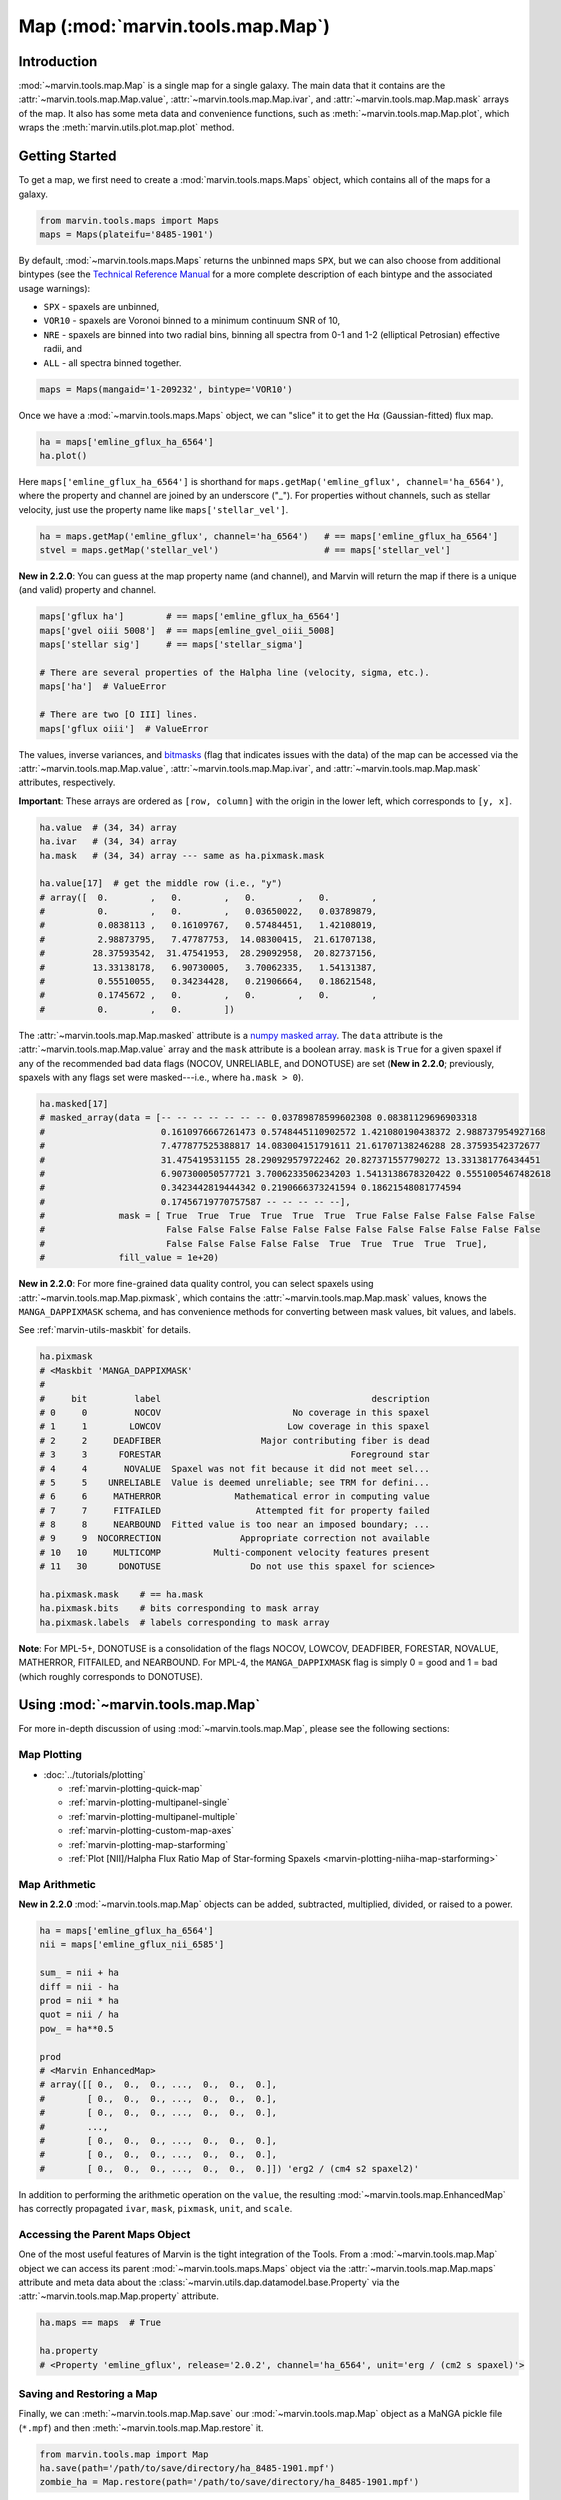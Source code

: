 .. _marvin-map:

=================================
Map (:mod:`marvin.tools.map.Map`)
=================================

.. _marvin-map-intro:

Introduction
------------
:mod:`~marvin.tools.map.Map` is a single map for a single galaxy. The main data that it contains are the :attr:`~marvin.tools.map.Map.value`, :attr:`~marvin.tools.map.Map.ivar`, and :attr:`~marvin.tools.map.Map.mask` arrays of the map. It also has some meta data and convenience functions, such as :meth:`~marvin.tools.map.Map.plot`, which wraps the :meth:`marvin.utils.plot.map.plot` method.

.. _marvin-map-getting-started:

Getting Started
---------------
To get a map, we first need to create a :mod:`marvin.tools.maps.Maps` object, which contains all of the maps for a galaxy.

.. code-block:: python

    from marvin.tools.maps import Maps
    maps = Maps(plateifu='8485-1901')


By default, :mod:`~marvin.tools.maps.Maps` returns the unbinned maps ``SPX``, but we can also choose from additional bintypes (see the `Technical Reference Manual <https://trac.sdss.org/wiki/MANGA/TRM/TRM_MPL-5/dap/GettingStarted#typeselection>`_ for a more complete description of each bintype and the associated usage warnings):

* ``SPX`` - spaxels are unbinned,
* ``VOR10`` - spaxels are Voronoi binned to a minimum continuum SNR of 10,
* ``NRE`` - spaxels are binned into two radial bins, binning all spectra from 0-1 and 1-2 (elliptical Petrosian) effective radii, and
* ``ALL`` - all spectra binned together.

.. code-block:: python

    maps = Maps(mangaid='1-209232', bintype='VOR10')


Once we have a :mod:`~marvin.tools.maps.Maps` object, we can "slice" it to get the H\ :math:`\alpha` (Gaussian-fitted) flux map.

.. code-block:: python

    ha = maps['emline_gflux_ha_6564']
    ha.plot()


.. image:: ../_static/quick_map_plot.png


Here ``maps['emline_gflux_ha_6564']`` is shorthand for ``maps.getMap('emline_gflux', channel='ha_6564')``, where the property and channel are joined by an underscore ("_"). For properties without channels, such as stellar velocity, just use the property name like ``maps['stellar_vel']``.

.. code-block:: python

    ha = maps.getMap('emline_gflux', channel='ha_6564')   # == maps['emline_gflux_ha_6564']
    stvel = maps.getMap('stellar_vel')                    # == maps['stellar_vel']

**New in 2.2.0**: You can guess at the map property name (and channel), and Marvin will return the map if there is a unique (and valid) property and channel.

.. code-block:: python

    maps['gflux ha']        # == maps['emline_gflux_ha_6564']
    maps['gvel oiii 5008']  # == maps[emline_gvel_oiii_5008]
    maps['stellar sig']     # == maps['stellar_sigma']

    # There are several properties of the Halpha line (velocity, sigma, etc.).
    maps['ha']  # ValueError

    # There are two [O III] lines.
    maps['gflux oiii']  # ValueError

The values, inverse variances, and `bitmasks <http://www.sdss.org/dr13/algorithms/bitmasks/>`_ (flag that indicates issues with the data) of the map can be accessed via the :attr:`~marvin.tools.map.Map.value`, :attr:`~marvin.tools.map.Map.ivar`, and :attr:`~marvin.tools.map.Map.mask` attributes, respectively.

**Important**: These arrays are ordered as ``[row, column]`` with the origin in the lower left, which corresponds to ``[y, x]``.

.. code-block:: python

    ha.value  # (34, 34) array
    ha.ivar   # (34, 34) array
    ha.mask   # (34, 34) array --- same as ha.pixmask.mask

    ha.value[17]  # get the middle row (i.e., "y")
    # array([  0.        ,   0.        ,   0.        ,   0.        ,
    #          0.        ,   0.        ,   0.03650022,   0.03789879,
    #          0.0838113 ,   0.16109767,   0.57484451,   1.42108019,
    #          2.98873795,   7.47787753,  14.08300415,  21.61707138,
    #         28.37593542,  31.47541953,  28.29092958,  20.82737156,
    #         13.33138178,   6.90730005,   3.70062335,   1.54131387,
    #          0.55510055,   0.34234428,   0.21906664,   0.18621548,
    #          0.1745672 ,   0.        ,   0.        ,   0.        ,
    #          0.        ,   0.        ])


The :attr:`~marvin.tools.map.Map.masked` attribute is a `numpy masked array <https://docs.scipy.org/doc/numpy/reference/maskedarray.generic.html>`_. The ``data`` attribute is the :attr:`~marvin.tools.map.Map.value` array and the ``mask`` attribute is a boolean array.  ``mask`` is ``True`` for a given spaxel if any of the recommended bad data flags (NOCOV, UNRELIABLE, and DONOTUSE) are set (**New in 2.2.0**; previously, spaxels with any flags set were masked---i.e., where ``ha.mask > 0``).

.. code-block:: python

    ha.masked[17]
    # masked_array(data = [-- -- -- -- -- -- -- 0.03789878599602308 0.08381129696903318
    #                      0.1610976667261473 0.5748445110902572 1.421080190438372 2.988737954927168
    #                      7.477877525388817 14.083004151791611 21.61707138246288 28.37593542372677
    #                      31.475419531155 28.290929579722462 20.827371557790272 13.331381776434451
    #                      6.907300050577721 3.7006233506234203 1.5413138678320422 0.5551005467482618
    #                      0.3423442819444342 0.2190666373241594 0.18621548081774594
    #                      0.17456719770757587 -- -- -- -- --],
    #              mask = [ True  True  True  True  True  True  True False False False False False
    #                       False False False False False False False False False False False False
    #                       False False False False False  True  True  True  True  True],
    #              fill_value = 1e+20)


**New in 2.2.0**: For more fine-grained data quality control, you can select spaxels using :attr:`~marvin.tools.map.Map.pixmask`, which contains the :attr:`~marvin.tools.map.Map.mask` values, knows the ``MANGA_DAPPIXMASK`` schema, and has convenience methods for converting between mask values, bit values, and labels.

See :ref:`marvin-utils-maskbit` for details.

.. code-block:: python

    ha.pixmask
    # <Maskbit 'MANGA_DAPPIXMASK'
    #
    #     bit         label                                        description
    # 0     0         NOCOV                         No coverage in this spaxel
    # 1     1        LOWCOV                        Low coverage in this spaxel
    # 2     2     DEADFIBER                   Major contributing fiber is dead
    # 3     3      FORESTAR                                    Foreground star
    # 4     4       NOVALUE  Spaxel was not fit because it did not meet sel...
    # 5     5    UNRELIABLE  Value is deemed unreliable; see TRM for defini...
    # 6     6     MATHERROR              Mathematical error in computing value
    # 7     7     FITFAILED                  Attempted fit for property failed
    # 8     8     NEARBOUND  Fitted value is too near an imposed boundary; ...
    # 9     9  NOCORRECTION               Appropriate correction not available
    # 10   10     MULTICOMP          Multi-component velocity features present
    # 11   30      DONOTUSE                 Do not use this spaxel for science>

    ha.pixmask.mask    # == ha.mask
    ha.pixmask.bits    # bits corresponding to mask array
    ha.pixmask.labels  # labels corresponding to mask array


**Note**: For MPL-5+, DONOTUSE is a consolidation of the flags NOCOV, LOWCOV, DEADFIBER, FORESTAR, NOVALUE, MATHERROR, FITFAILED, and NEARBOUND.  For MPL-4, the ``MANGA_DAPPIXMASK`` flag is simply 0 = good and 1 = bad (which roughly corresponds to DONOTUSE).


.. _marvin-map-using:

Using :mod:`~marvin.tools.map.Map`
----------------------------------

For more in-depth discussion of using :mod:`~marvin.tools.map.Map`, please see the following sections:

Map Plotting
````````````

* :doc:`../tutorials/plotting`

  * :ref:`marvin-plotting-quick-map`
  * :ref:`marvin-plotting-multipanel-single`
  * :ref:`marvin-plotting-multipanel-multiple`
  * :ref:`marvin-plotting-custom-map-axes`
  * :ref:`marvin-plotting-map-starforming`
  * :ref:`Plot [NII]/Halpha Flux Ratio Map of Star-forming Spaxels <marvin-plotting-niiha-map-starforming>`


Map Arithmetic
``````````````

**New in 2.2.0** :mod:`~marvin.tools.map.Map` objects can be added, subtracted, multiplied, divided, or raised to a power.

.. code-block:: python

    ha = maps['emline_gflux_ha_6564']
    nii = maps['emline_gflux_nii_6585']

    sum_ = nii + ha
    diff = nii - ha
    prod = nii * ha
    quot = nii / ha
    pow_ = ha**0.5

    prod
    # <Marvin EnhancedMap>
    # array([[ 0.,  0.,  0., ...,  0.,  0.,  0.],
    #        [ 0.,  0.,  0., ...,  0.,  0.,  0.],
    #        [ 0.,  0.,  0., ...,  0.,  0.,  0.],
    #        ...,
    #        [ 0.,  0.,  0., ...,  0.,  0.,  0.],
    #        [ 0.,  0.,  0., ...,  0.,  0.,  0.],
    #        [ 0.,  0.,  0., ...,  0.,  0.,  0.]]) 'erg2 / (cm4 s2 spaxel2)'

In addition to performing the arithmetic operation on the ``value``, the resulting :mod:`~marvin.tools.map.EnhancedMap` has correctly propagated ``ivar``, ``mask``, ``pixmask``, ``unit``, and ``scale``.


Accessing the Parent Maps Object
````````````````````````````````

One of the most useful features of Marvin is the tight integration of the Tools. From a :mod:`~marvin.tools.map.Map` object we can access its parent :mod:`~marvin.tools.maps.Maps` object via the :attr:`~marvin.tools.map.Map.maps` attribute and meta data about the :class:`~marvin.utils.dap.datamodel.base.Property` via the :attr:`~marvin.tools.map.Map.property` attribute.

.. code-block:: python

    ha.maps == maps  # True

    ha.property
    # <Property 'emline_gflux', release='2.0.2', channel='ha_6564', unit='erg / (cm2 s spaxel)'>


Saving and Restoring a Map
``````````````````````````

Finally, we can :meth:`~marvin.tools.map.Map.save` our :mod:`~marvin.tools.map.Map` object as a MaNGA pickle file (``*.mpf``) and then :meth:`~marvin.tools.map.Map.restore` it.

.. code-block:: python

    from marvin.tools.map import Map
    ha.save(path='/path/to/save/directory/ha_8485-1901.mpf')
    zombie_ha = Map.restore(path='/path/to/save/directory/ha_8485-1901.mpf')



Common Masking
``````````````

.. code-block:: python

    # Spaxels not covered by the IFU
    nocov = ha.pixmask.get_mask('NOCOV')

    # Spaxels flagged as bad data
    bad_data = ha.pixmask.get_mask(['UNRELIABLE', 'DONOTUSE'])

    # Custom mask (flag data as DONOTUSE to hide in plotting)
    custom_mask = (ha.value < 1e-17) * ha.pixmask.labels_to_value('DONOTUSE')

    # Combine masks
    my_mask = nocov | custom_mask



.. _marvin-map-reference:

Reference/API
-------------

.. rubric:: Class

.. autosummary:: marvin.tools.map.Map

.. rubric:: Methods

.. autosummary::

    marvin.tools.map.Map.error
    marvin.tools.map.Map.inst_sigma_correction
    marvin.tools.map.Map.masked
    marvin.tools.map.Map.pixmask
    marvin.tools.map.Map.plot
    marvin.tools.map.Map.restore
    marvin.tools.map.Map.save
    marvin.tools.map.Map.snr


|
